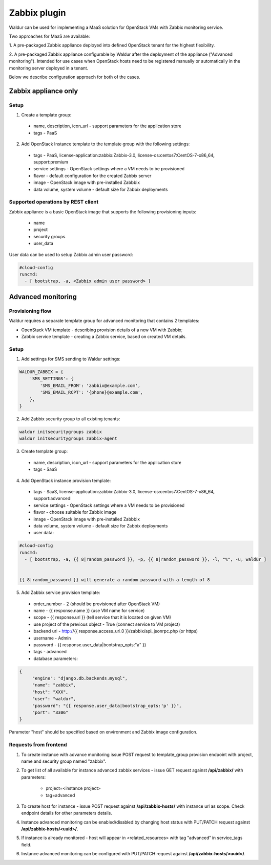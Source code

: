 Zabbix plugin
-------------

Waldur can be used for implementing a MaaS solution for OpenStack VMs with Zabbix monitoring service.

Two approaches for MaaS are available:

1. A pre-packaged Zabbix appliance deployed into defined OpenStack tenant for
the highest flexibility.

2. A pre-packaged Zabbix appliance configurable by Waldur after the
deployment of the appliance ("Advanced monitoring"). Intended for use cases
when OpenStack hosts need to be registered manually or automatically in the
monitoring server deployed in a tenant.

Below we describe configuration approach for both of the cases.

Zabbix appliance only
+++++++++++++++++++++

Setup
*****

1. Create a template group:

  - name, description, icon_url - support parameters for the application store
  - tags - PaaS

2. Add OpenStack Instance template to the template group with the following settings:

  - tags - PaaS, license-application:zabbix:Zabbix-3.0, license-os:centos7:CentOS-7-x86_64, support:premium
  - service settings - OpenStack settings where a VM needs to be provisioned
  - flavor - default configuration for the created Zabbix server
  - image - OpenStack image with pre-installed Zabbbix
  - data volume, system volume - default size for Zabbix deployments


Supported operations by REST client
***********************************

Zabbix appliance is a basic OpenStack image that supports the following provisioning
inputs:

 - name
 - project
 - security groups
 - user_data

User data can be used to setup Zabbix admin user password:

.. code-block:: yaml

    #cloud-config
    runcmd:
      - [ bootstrap, -a, <Zabbix admin user password> ]


Advanced monitoring
+++++++++++++++++++

Provisioning flow
*****************

Waldur requires a separate template group for advanced monitoring that
contains 2 templates:

- OpenStack VM template - describing provision details of a new VM with Zabbix;

- Zabbix service template - creating a Zabbix service, based on created VM details.


Setup
*****

1. Add settings for SMS sending to Waldur settings:

.. code-block:: python


    WALDUR_ZABBIX = {
        'SMS_SETTINGS': {
            'SMS_EMAIL_FROM': 'zabbix@example.com',
            'SMS_EMAIL_RCPT': '{phone}@example.com',
        },
    }


2. Add Zabbix security group to all existing tenants:

.. code-block:: bash

  waldur initsecuritygroups zabbix
  waldur initsecuritygroups zabbix-agent

3. Create template group:

  - name, description, icon_url - support parameters for the application store 
  - tags - SaaS

4. Add OpenStack instance provision template:

  - tags - SaaS, license-application:zabbix:Zabbix-3.0, license-os:centos7:CentOS-7-x86_64, support:advanced
  - service settings - OpenStack settings where a VM needs to be provisioned
  - flavor - choose suitable for Zabbix image
  - image - OpenStack image with pre-installed Zabbbix
  - data volume, system volume - default size for Zabbix deployments
  - user data:

.. code-block:: yaml

  #cloud-config
  runcmd:
    - [ bootstrap, -a, {{ 8|random_password }}, -p, {{ 8|random_password }}, -l, "%", -u, waldur ]


  {{ 8|random_password }} will generate a random password with a length of 8

5. Add Zabbix service provision template:

  - order_number - 2 (should be provisioned after OpenStack VM)
  - name - {{ response.name }} (use VM name for service)
  - scope - {{ response.url }} (tell service that it is located on given VM)
  - use project of the previous object - True (connect service to VM project)
  - backend url - http://{{ response.access_url.0 }}/zabbix/api_jsonrpc.php (or https)
  - username - Admin
  - password - {{ response.user_data|bootstrap_opts:"a" }}
  - tags - advanced
  - database parameters:

.. code-block:: json

   {
        "engine": "django.db.backends.mysql",
        "name": "zabbix",
        "host": "XXX", 
        "user": "waldur",
        "password": "{{ response.user_data|bootstrap_opts:'p' }}",
        "port": "3306"
   }

Parameter "host" should be specified based on environment and Zabbix image 
configuration.


Requests from frontend
**********************

1. To create instance with advance monitoring issue POST request to template_group provision endpoint with project, name
   and security group named "zabbix".

2. To get list of all available for instance advanced zabbix services - issue GET request against **/api/zabbix/** with 
   parameters:

    - project=<instance project>
    - tag=advanced

3. To create host for instance - issue POST request against **/api/zabbix-hosts/** with instance url as scope. Check 
   endpoint details for other parameters details.

4. Instance advanced monitoring can be enabled/disabled by changing host status with PUT/PATCH request against 
   **/api/zabbix-hosts/<uuid>/**.

5. If instance is already monitored - host will appear in <related_resources> with tag "advanced" in service_tags field.

6. Instance advanced monitoring can be configured with PUT/PATCH request against **/api/zabbix-hosts/<uuid>/**.
